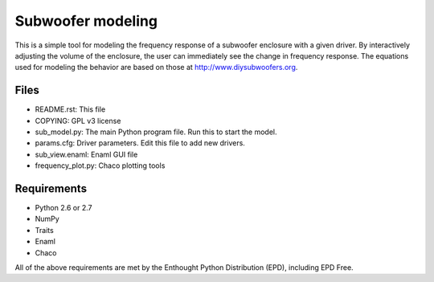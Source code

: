 Subwoofer modeling
==================
This is a simple tool for modeling the frequency response of a subwoofer enclosure with a given driver.  By interactively adjusting the volume of the enclosure, the user can immediately see the change in frequency response.  The equations used for modeling the behavior are based on those at http://www.diysubwoofers.org.

Files
-----
* README.rst: This file
* COPYING: GPL v3 license
* sub_model.py: The main Python program file. Run this to start the model.
* params.cfg: Driver parameters. Edit this file to add new drivers.
* sub_view.enaml: Enaml GUI file
* frequency_plot.py: Chaco plotting tools

Requirements
------------
* Python 2.6 or 2.7
* NumPy
* Traits
* Enaml
* Chaco

All of the above requirements are met by the Enthought Python Distribution (EPD), including EPD Free.
